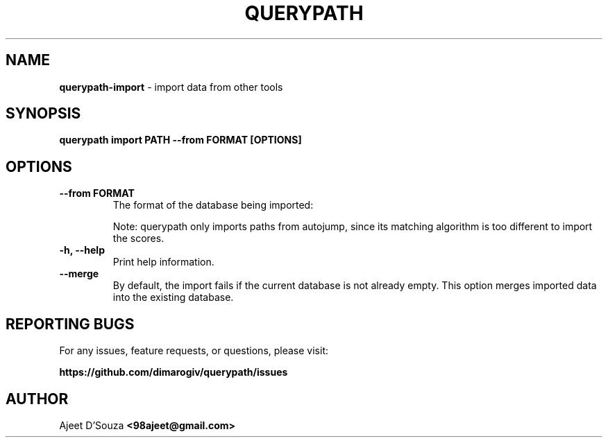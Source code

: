 .TH "QUERYPATH" "1" "2021-04-12" "" "querypath"
.SH NAME
\fBquerypath-import\fR - import data from other tools
.SH SYNOPSIS
.B querypath import PATH --from FORMAT [OPTIONS]
.SH OPTIONS
.TP
.B --from FORMAT
The format of the database being imported:
.TS
tab(|);
l l.
    \fBautojump\fR
    \fBz\fR|(for \fBfasd\fR, \fBz\fR, \fBz.lua\fR, or \fBzsh-z\fR)
.TE
.sp
Note: querypath only imports paths from autojump, since its matching
algorithm is too different to import the scores.
.TP
.B -h, --help
Print help information.
.TP
.B --merge
By default, the import fails if the current database is not already empty. This
option merges imported data into the existing database.
.SH REPORTING BUGS
For any issues, feature requests, or questions, please visit:
.sp
\fBhttps://github.com/dimarogiv/querypath/issues\fR
.SH AUTHOR
Ajeet D'Souza \fB<98ajeet@gmail.com>\fR
